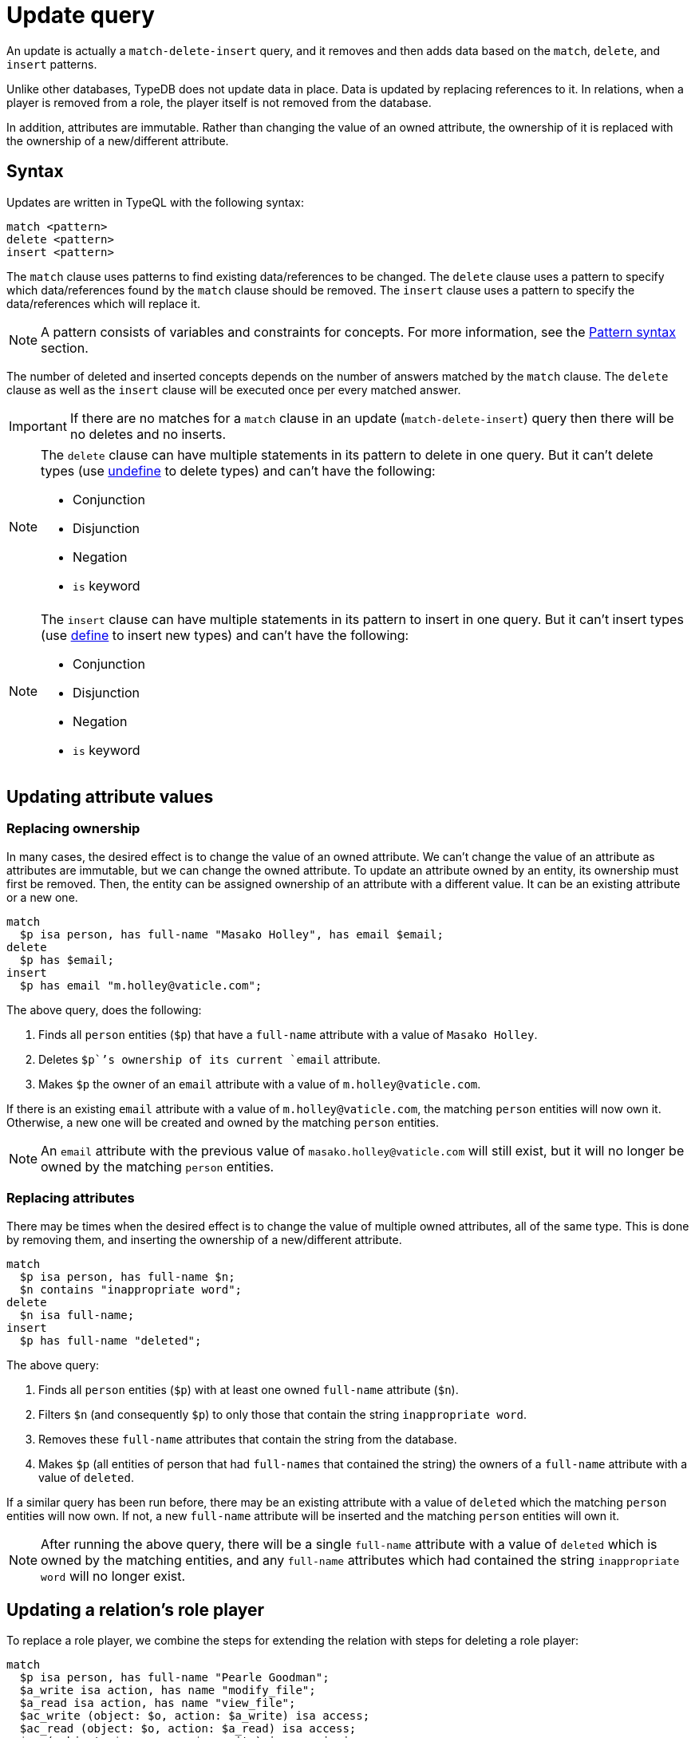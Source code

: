 = Update query
:Summary: Updating data in a TypeDB database.
:keywords: typeql, typedb, query, update, replace, write, delete
:longTailKeywords: typeql insert, typeql write data, typeql delete data, typeql update
:pageTitle: Update query

An update is actually a `match-delete-insert` query, and it removes and then adds data based on the `match`, `delete`,
and `insert` patterns.

Unlike other databases, TypeDB does not update data in place. Data is updated by
replacing references to it. In relations, when a player is removed from a role, the player itself is not removed from
the database.

In addition, attributes are immutable. Rather than changing the value of an owned attribute,
the ownership of it is replaced with the ownership of a new/different attribute.

== Syntax

Updates are written in TypeQL with the following syntax:

[,typeql]
----
match <pattern>
delete <pattern>
insert <pattern>
----

The `match` clause uses patterns to find existing data/references to be changed. The `delete` clause uses a pattern
to specify which data/references found by the `match` clause should be removed. The `insert` clause uses a pattern
to specify the data/references which will replace it.

[NOTE]
====
A pattern consists of variables and constraints for concepts. For more information, see the
xref:data/basic-patterns.adoc#_patterns_overview[Pattern syntax] section.
====

The number of deleted and inserted concepts depends on the number of answers matched by the `match` clause. The `delete`
clause as well as the `insert` clause will be executed once per every matched answer.

[IMPORTANT]
====
If there are no matches for a `match` clause in an update (`match-delete-insert`) query then there will be no deletes and no inserts.
====

[NOTE]
====
The `delete` clause can have multiple statements in its pattern to delete in one query. But it can't delete types (use
xref:schema/modify.adoc#_undefine_a_type[undefine] to delete types) and can't have the following:

- Conjunction
- Disjunction
- Negation
- `is` keyword
====

[NOTE]
====
The `insert` clause can have multiple statements in its pattern to insert in one query. But it can't insert types (use
xref:schema/define-types.adoc[define] to insert new types) and can't have the following:

- Conjunction
- Disjunction
- Negation
- `is` keyword
====

== Updating attribute values

=== Replacing ownership

In many cases, the desired effect is to change the value of an owned attribute. We can't change the value of an
attribute as attributes are immutable, but we can change the owned attribute. To update an attribute owned by an
entity, its ownership must first be removed. Then, the entity can be assigned ownership of an attribute with a
different value. It can be an existing attribute or a new one.

[,typeql]
----
match
  $p isa person, has full-name "Masako Holley", has email $email;
delete
  $p has $email;
insert
  $p has email "m.holley@vaticle.com";
----

The above query, does the following:

. Finds all `person` entities (`$p`) that have a `full-name` attribute with a value of `Masako Holley`.
. Deletes `$p``'s ownership of its current `email` attribute.
. Makes `$p` the owner of an `email` attribute with a value of `m.holley@vaticle.com`.

If there is an existing `email` attribute with a value of `m.holley@vaticle.com`, the matching `person` entities will
now own it. Otherwise, a new one will be created and owned by the matching `person` entities.

[NOTE]
====
An `email` attribute with the previous value of `masako.holley@vaticle.com` will still exist, but it will no longer be owned by the matching `person` entities.
====

=== Replacing attributes

There may be times when the desired effect is to change the value of multiple owned attributes, all of the same type.
This is done by removing them, and inserting the ownership of a new/different attribute.

[,typeql]
----
match
  $p isa person, has full-name $n;
  $n contains "inappropriate word";
delete
  $n isa full-name;
insert
  $p has full-name "deleted";
----

The above query:

. Finds all `person` entities (`$p`) with at least one owned `full-name` attribute (`$n`).
. Filters `$n` (and consequently `$p`) to only those that contain the string `inappropriate word`.
. Removes these `full-name` attributes that contain the string from the database.
. Makes `$p` (all entities of person that had `full-names` that contained the string) the owners of a `full-name`
attribute with a value of `deleted`.

If a similar query has been run before, there may be an existing attribute with a value of `deleted` which the matching
`person` entities will now own. If not, a new `full-name` attribute will be inserted and the matching `person` entities
will own it.

[NOTE]
====
After running the above query, there will be a single `full-name` attribute with a value of `deleted` which is owned by
the matching entities, and any `full-name` attributes which had contained the string `inappropriate word` will no
longer exist.
====

== Updating a relation's role player

To replace a role player, we combine the steps for extending the relation with steps for deleting a role player:

[,typeql]
----
match
  $p isa person, has full-name "Pearle Goodman";
  $a_write isa action, has name "modify_file";
  $a_read isa action, has name "view_file";
  $ac_write (object: $o, action: $a_write) isa access;
  $ac_read (object: $o, action: $a_read) isa access;
  $pe (subject: $p, access: $ac_write) isa permission;
delete
  $pe (access: $ac_write);
insert
  $pe (access: $ac_read);
----

The above query does the following:

. Finds a `person` entity (`$p`) with a `full-name` of `Pearle Goodman`.
. Finds an `action` entity (`$a_write`) with `name` of `modify_file`).
. Finds an `action` entity (`$a_read`)  with `name` of `read_file`).
. Finds all `access` relations (`$ac_write`) that relate any `object` (as `object`) to `$a_write` (as `action`).
. Finds all `access` relations (`$ac_read`) that relate any `object` (as `object`) to `$a_read` (as `action`).
. Finds all permissions (`$pe`) that relate `$p` (as `subject`) to `$ac_write` (as `access`).
. Removes all write accesses (`$ac_write`) as a player of the `access` role in matching permission relations
(`$pe`).
. Adds all read accesses (`$ac_read`) as a player of the `access` role in matching permission relations (`$pe`).

In short, all of Pearle Goodman's permissions with write access will become permissions with read access.

[NOTE]
====
After running the above query, all of the matched `access` relations `$ac_write` with `$a_write` as `action` still
exist, but no longer play a role in the matched `permission` relations.
====
